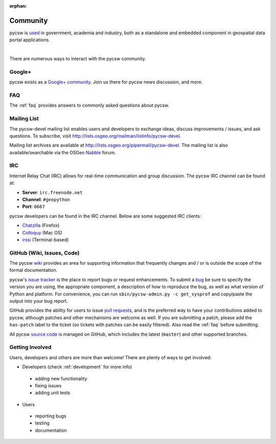 :orphan:

.. _community:

Community
=========

pycsw is `used`_ in government, academia and industry, both as a standalone and embedded component in geospatial data portal applications.

.. image:: ../_static/usgs-cida.jpg
   :width: 150px
   :height: 84px
   :alt: USGS Center for Integrated Data Analytics
   :target: http://cida.usgs.gov
   :class: padded

.. image:: ../_static/geonode.jpg
   :width: 162px
   :height: 56px
   :alt: GeoNode
   :target: http://geonode.org
   :class: padded

.. image:: ../_static/sopac.jpg
   :width: 139px
   :height: 80px
   :alt: Secretariat of the Pacific Community
   :target: http://sopac.org
   :class: padded

.. image:: ../_static/inside-idaho.jpg
   :width: 76px
   :height: 80px
   :alt: INSIDE Idaho
   :target: http://insideidaho.org
   :class: padded

|

.. image:: ../_static/ogc-chisp.jpg
   :width: 108px 
   :height: 81px
   :alt: OGC Climate-Hydrologic Information Sharing Pilot 
   :target: http://www.opengeospatial.org/projects/initiatives/chisp
   :class: padded

.. image:: ../_static/open-data-catalog.png
   :width: 240px
   :height: 91px
   :alt: Open Data Catalog, Code for America Brigade
   :target: http://commons.codeforamerica.org/apps/open-data-catalog
   :class: padded

.. image:: ../_static/uni-koeln.png
   :height: 77px
   :width: 77px
   :alt: University of Cologne, Department of Geography, Collaborative Research Centre 806
   :target: http://crc806db.uni-koeln.de/
   :class: padded



There are numerous ways to interact with the pycsw community.

Google+
-------

pycsw exists as a `Google+ community`_.  Join us there for pycsw news discussion, and more.

FAQ
---

The :ref:`faq` provides answers to commonly asked questions about pycsw.

Mailing List
------------

The pycsw-devel mailing list enables users and developers to exchange ideas, discuss improvements / issues, and ask questions. To subscribe, visit http://lists.osgeo.org/mailman/listinfo/pycsw-devel.

Mailing list archives are available at http://lists.osgeo.org/pipermail/pycsw-devel.  The mailing list is also available/searchable via the OSGeo `Nabble`_ forum.

IRC
---

Internet Relay Chat (IRC) allows for real-time communication and group discussion.  The pycsw IRC channel can be found at:

- **Server**: ``irc.freenode.net``
- **Channel**: ``#geopython``
- **Port**: ``6667``

pycsw developers can be found in the IRC channel.  Below are some suggested IRC clients:

- `Chatzilla`_ (Firefox)
- `Colloquy`_ (Mac OS)
- `irssi`_ (Terminal-based)

GitHub (Wiki, Issues, Code)
---------------------------

The pycsw `wiki`_ provides an area for supporting information that frequently changes and / or is outside the scope of the formal documentation.
 
pycsw's `issue tracker`_ is the place to report bugs or request enhancements.  To submit a `bug`_ be sure to specify the version you are using, the appropriate component, a description of how to reproduce the bug, as well as what version of Python and platform.  For convenience, you can run ``sbin/pycsw-admin.py -c get_sysprof`` and copy/paste the output into your bug report.

GitHub provides the ability for users to issue `pull requests`_, and is the preferred way to have your contributions added to pycsw, although patches and other mechanisms are welcome as well.  If you are submitting a patch, please add the ``has-patch`` label to the ticket (so tickets with patches can be easily filtered).  Also read the :ref:`faq` before submitting.

All pycsw `source code`_ is managed on GitHub, which includes the latest (``master``) and other supported branches.

Getting Involved
----------------

Users, developers and others are more than welcome!  There are plenty of ways to get involved:

- Developers (check :ref:`development` for more info)

 - adding new functionality
 - fixing issues
 - adding unit tests

- Users

 - reporting bugs
 - testing
 - documentation




.. _`Google+ community`: https://plus.google.com/communities/104084873011085696113
.. _`bug`: https://github.com/geopython/pycsw/issues/new
.. _`used`: https://github.com/geopython/pycsw/wiki/Live-Deployments
.. _`pull requests`: https://help.github.com/articles/creating-a-pull-request
.. _`Nabble`: http://osgeo-org.1560.x6.nabble.com/pycsw-devel-f5055821.html
.. _`Chatzilla`: http://chatzilla.hacksrus.com/
.. _`Colloquy`: http://colloquy.info/
.. _`irssi`: http://irssi.org/
.. _`wiki`: https://github.com/geopython/pycsw/wiki
.. _`issue tracker`: https://github.com/geopython/pycsw/issues
.. _`source code`: https://github.com/geopython/pycsw
